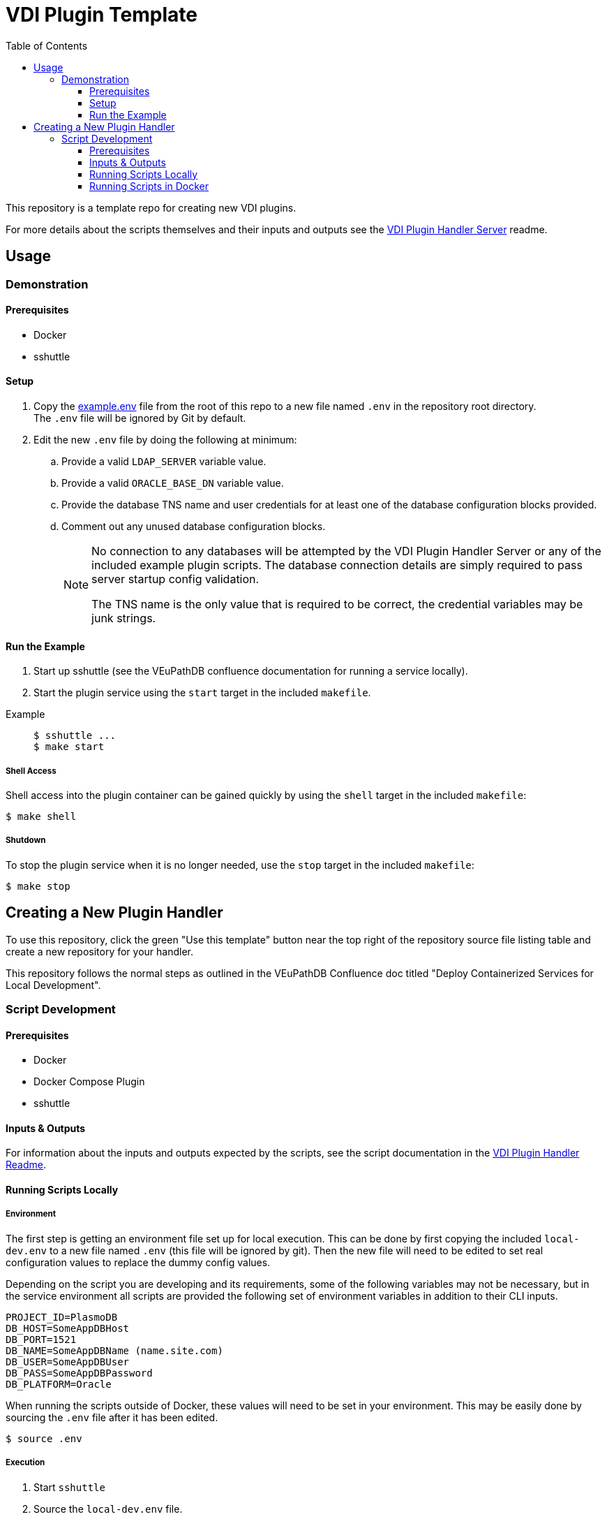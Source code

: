 = VDI Plugin Template
:icons: font
:toc:
:toclevels: 3

ifdef::env-github[]
:tip-caption: :bulb:
:note-caption: :information_source:
:important-caption: :heavy_exclamation_mark:
:caution-caption: :fire:
:warning-caption: :warning:
endif::[]

This repository is a template repo for creating new VDI plugins.

For more details about the scripts themselves and their inputs and outputs see
the https://github.com/VEuPathDB/vdi-plugin-handler-server[VDI Plugin Handler Server]
readme.

== Usage

=== Demonstration

==== Prerequisites

* Docker
* sshuttle

==== Setup

. Copy the link:example.env[] file from the root of this repo to a new file
  named `.env` in the repository root directory. +
  The `.env` file will be ignored by Git by default.
. Edit the new `.env` file by doing the following at minimum:
.. Provide a valid `LDAP_SERVER` variable value.
.. Provide a valid `ORACLE_BASE_DN` variable value.
.. Provide the database TNS name and user credentials for at least one of the
   database configuration blocks provided.
.. Comment out any unused database configuration blocks.
+
[NOTE]
--
No connection to any databases will be attempted by the VDI Plugin Handler
Server or any of the included example plugin scripts.  The database connection
details are simply required to pass server startup config validation.

The TNS name is the only value that is required to be correct, the credential
variables may be junk strings.
--

==== Run the Example

--
. Start up sshuttle (see the VEuPathDB confluence documentation for running a
service locally).
. Start the plugin service using the `start` target in the included `makefile`.
--

Example::
+
[source, shell-session]
----
$ sshuttle ...
$ make start
----

===== Shell Access

Shell access into the plugin container can be gained quickly by using the
`shell` target in the included `makefile`:

[source, shell-session]
----
$ make shell
----


===== Shutdown

To stop the plugin service when it is no longer needed, use the `stop` target
in the included `makefile`:

[source, shell-session]
----
$ make stop
----

== Creating a New Plugin Handler

To use this repository, click the green "Use this template" button near the top
right of the repository source file listing table and create a new repository
for your handler.

This repository follows the normal steps as outlined in the VEuPathDB Confluence
doc titled "Deploy Containerized Services for Local Development".

=== Script Development

==== Prerequisites

* Docker
* Docker Compose Plugin
* sshuttle

==== Inputs & Outputs

For information about the inputs and outputs expected by the scripts, see the
script documentation in the
https://github.com/VEuPathDB/vdi-plugin-handler-server#plugin-scripts[VDI Plugin Handler Readme].

==== Running Scripts Locally

===== Environment

The first step is getting an environment file set up for local execution.  This
can be done by first copying the included `local-dev.env` to a new file named
`.env` (this file will be ignored by git).  Then the new file will need to be
edited to set real configuration values to replace the dummy config values.

Depending on the script you are developing and its requirements, some of the
following variables may not be necessary, but in the service environment all
scripts are provided the following set of environment variables in addition to
their CLI inputs.

[source, shell]
----
PROJECT_ID=PlasmoDB
DB_HOST=SomeAppDBHost
DB_PORT=1521
DB_NAME=SomeAppDBName (name.site.com)
DB_USER=SomeAppDBUser
DB_PASS=SomeAppDBPassword
DB_PLATFORM=Oracle
----

When running the scripts outside of Docker, these values will need to be set in
your environment.  This may be easily done by sourcing the `.env` file
after it has been edited.

[source, console]
----
$ source .env
----

===== Execution

. Start `sshuttle`
. Source the `local-dev.env` file.
. Run the target plugin script.

==== Running Scripts in Docker

As the plugin scripts require file inputs, the easiest way to test them in a
running container is to copy the files into the container for initial
development or testing purposes.  This is done by applying a temporary change to
the Dockerfile to add a line for copying the test data into the image.

[source, dockerfile]
----
COPY testdata/ /opt/veupathdb/testdata
----

This Dockerfile change should be removed before the plugin is ready to be
released.

===== Execution

.Startup
. Add any necessary testing changes to the Dockerfile.
. Rebuild the docker image by running `make build`
. Tunnel into a new temporary container by running `make shell`

From there you should be able to execute your plugin scripts via the bash
command line.